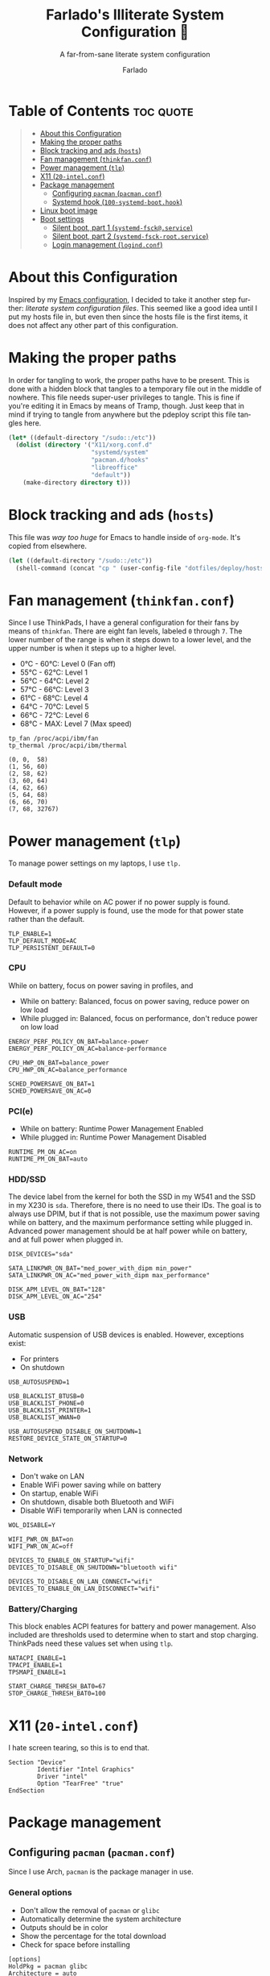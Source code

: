 #+title: Farlado's Illiterate System Configuration 🐉
#+subtitle: A far-from-sane literate system configuration
#+author: Farlado
#+language: en
#+options: num:nil toc:1

* Table of Contents :toc:quote:
#+BEGIN_QUOTE
- [[#about-this-configuration][About this Configuration]]
- [[#making-the-proper-paths][Making the proper paths]]
- [[#block-tracking-and-ads-hosts][Block tracking and ads (~hosts~)]]
- [[#fan-management-thinkfanconf][Fan management (~thinkfan.conf~)]]
- [[#power-management-tlp][Power management (~tlp~)]]
- [[#x11-20-intelconf][X11 (~20-intel.conf~)]]
- [[#package-management][Package management]]
  - [[#configuring-pacman-pacmanconf][Configuring ~pacman~ (~pacman.conf~)]]
  - [[#systemd-hook-100-systemd-boothook][Systemd hook (~100-systemd-boot.hook~)]]
- [[#linux-boot-image][Linux boot image]]
- [[#boot-settings][Boot settings]]
  - [[#silent-boot-part-1-systemd-fsckservice][Silent boot, part 1 (~systemd-fsck@.service~)]]
  - [[#silent-boot-part-2-systemd-fsck-rootservice][Silent boot, part 2 (~systemd-fsck-root.service~)]]
  - [[#login-management-logindconf][Login management (~logind.conf~)]]
#+END_QUOTE

* About this Configuration
Inspired by my [[https://github.com/farlado/dotemacs][Emacs configuration]], I decided to take it another step further: /literate system configuration files/. This seemed like a good idea until I put my hosts file in, but even then since the hosts file is the first items, it does not affect any other part of this configuration.

* Making the proper paths
In order for tangling to work, the proper paths have to be present. This is done with a hidden block that tangles to a temporary file out in the middle of nowhere. This file needs super-user privileges to tangle. This is fine if you're editing it in Emacs by means of Tramp, though. Just keep that in mind if trying to tangle from anywhere but the pdeploy script this file tangles here.
#+name: mkdir
#+begin_src emacs-lisp :tangle no
  (let* ((default-directory "/sudo::/etc"))
    (dolist (directory '("X11/xorg.conf.d"
                         "systemd/system"
                         "pacman.d/hooks"
                         "libreoffice"
                         "default"))
      (make-directory directory t)))
#+end_src
#+begin_src text :tangle /tmp/sys :noweb yes :exports no
  <<mkdir()>>
#+end_src

* Block tracking and ads (~hosts~)
This file was /way too huge/ for Emacs to handle inside of ~org-mode~. It's copied from elsewhere.
#+name: cphosts
#+begin_src emacs-lisp
  (let ((default-directory "/sudo::/etc"))
    (shell-command (concat "cp " (user-config-file "dotfiles/deploy/hosts") " hosts")))
#+end_src

* Fan management (~thinkfan.conf~)
  :properties:
  :header-args: :tangle "/sudo::/etc/thinkfan.conf"
  :end:
Since I use ThinkPads, I have a general configuration for their fans by means of ~thinkfan~. There are eight fan levels, labeled =0= through =7=. The lower number of the range is when it steps down to a lower level, and the upper number is when it steps up to a higher level.
- 0°C - 60°C: Level 0 (Fan off)
- 55°C - 62°C: Level 1
- 56°C - 64°C: Level 2
- 57°C - 66°C: Level 3
- 61°C - 68°C: Level 4
- 64°C - 70°C: Level 5
- 66°C - 72°C: Level 6
- 68°C - MAX: Level 7 (Max speed)
#+begin_src text
  tp_fan /proc/acpi/ibm/fan
  tp_thermal /proc/acpi/ibm/thermal

  (0, 0,  58)
  (1, 56, 60)
  (2, 58, 62)
  (3, 60, 64)
  (4, 62, 66)
  (5, 64, 68)
  (6, 66, 70)
  (7, 68, 32767)
#+end_src

* Power management (~tlp~)
  :properties:
  :header-args: :tangle "/sudo::/etc/default/tlp"
  :end:
To manage power settings on my laptops, I use ~tlp.~

*** Default mode
Default to behavior while on AC power if no power supply is found. However, if a power supply is found, use the mode for that power state rather than the default.
#+begin_src conf-unix
  TLP_ENABLE=1
  TLP_DEFAULT_MODE=AC
  TLP_PERSISTENT_DEFAULT=0
#+end_src

*** CPU
While on battery, focus on power saving in profiles, and 
- While on battery: Balanced, focus on power saving, reduce power on low load
- While plugged in: Balanced, focus on performance, don't reduce power on low load
#+begin_src conf-unix
  ENERGY_PERF_POLICY_ON_BAT=balance-power
  ENERGY_PERF_POLICY_ON_AC=balance-performance

  CPU_HWP_ON_BAT=balance_power
  CPU_HWP_ON_AC=balance_performance

  SCHED_POWERSAVE_ON_BAT=1
  SCHED_POWERSAVE_ON_AC=0
#+end_src

*** PCI(e)
- While on battery: Runtime Power Management Enabled
- While plugged in: Runtime Power Management Disabled
#+begin_src conf-unix
  RUNTIME_PM_ON_AC=on
  RUNTIME_PM_ON_BAT=auto
#+end_src

*** HDD/SSD
The device label from the kernel for both the SSD in my W541 and the SSD in my X230 is =sda=. Therefore, there is no need to use their IDs. The goal is to always use DPIM, but if that is not possible, use the maximum power saving while on battery, and the maximum performance setting while plugged in. Advanced power management should be at half power while on battery, and at full power when plugged in.
#+begin_src conf-unix
  DISK_DEVICES="sda"

  SATA_LINKPWR_ON_BAT="med_power_with_dipm min_power"
  SATA_LINKPWR_ON_AC="med_power_with_dipm max_performance"

  DISK_APM_LEVEL_ON_BAT="128"
  DISK_APM_LEVEL_ON_AC="254"
#+end_src

*** USB
Automatic suspension of USB devices is enabled. However, exceptions exist:
- For printers
- On shutdown
#+begin_src conf-unix
  USB_AUTOSUSPEND=1

  USB_BLACKLIST_BTUSB=0
  USB_BLACKLIST_PHONE=0
  USB_BLACKLIST_PRINTER=1
  USB_BLACKLIST_WWAN=0

  USB_AUTOSUSPEND_DISABLE_ON_SHUTDOWN=1
  RESTORE_DEVICE_STATE_ON_STARTUP=0
#+end_src

*** Network
- Don't wake on LAN
- Enable WiFi power saving while on battery
- On startup, enable WiFi
- On shutdown, disable both Bluetooth and WiFi
- Disable WiFi temporarily when LAN is connected
#+begin_src conf-unix
  WOL_DISABLE=Y

  WIFI_PWR_ON_BAT=on
  WIFI_PWR_ON_AC=off

  DEVICES_TO_ENABLE_ON_STARTUP="wifi"
  DEVICES_TO_DISABLE_ON_SHUTDOWN="bluetooth wifi"

  DEVICES_TO_DISABLE_ON_LAN_CONNECT="wifi"
  DEVICES_TO_ENABLE_ON_LAN_DISCONNECT="wifi"
#+end_src

*** Battery/Charging
This block enables ACPI features for battery and power management. Also included are thresholds used to determine when to start and stop charging. ThinkPads need these values set when using ~tlp~.
#+begin_src conf-unix
  NATACPI_ENABLE=1
  TPACPI_ENABLE=1
  TPSMAPI_ENABLE=1

  START_CHARGE_THRESH_BAT0=67
  STOP_CHARGE_THRESH_BAT0=100
#+end_src
* X11 (~20-intel.conf~)
  :properties:
  :header-args: :tangle "/sudo::/etc/X11/xorg.conf.d/20-intel.conf"
  :end:
I hate screen tearing, so this is to end that.
#+begin_src conf-space
  Section "Device"
          Identifier "Intel Graphics"
          Driver "intel"
          Option "TearFree" "true"
  EndSection
#+end_src

* Package management
** Configuring ~pacman~ (~pacman.conf~)
   :properties:
   :header-args: :tangle "/sudo::/etc/pacman.conf"
   :end:
Since I use Arch, ~pacman~ is the package manager in use.

*** General options
- Don't allow the removal of ~pacman~ or ~glibc~
- Automatically determine the system architecture
- Outputs should be in color
- Show the percentage for the total download
- Check for space before installing
#+begin_src conf-unix
  [options]
  HoldPkg = pacman glibc
  Architecture = auto
  TotalDownload
  CheckSpace
  Color
#+end_src

*** Repositories
I only use repositories already defined in the mirrors provided by Arch maintainers, so this section is not particularly special.
#+begin_src conf-unix
  [core]
  Include = /etc/pacman.d/mirrorlist

  [extra]
  Include = /etc/pacman.d/mirrorlist

  [community]
  Include = /etc/pacman.d/mirrorlist

  [multilib]
  Include = /etc/pacman.d/mirrorlist
#+end_src

** Systemd hook (~100-systemd-boot.hook~)
   :properties:
   :header-args: :tangle "/sudo::/etc/pacman.d/hooks/100-systemd-boot.hook"
   :end:
*** What triggers it
When ~systemd~ is updated, run this hook.
#+begin_src conf-unix
  [Trigger]
  Type = Package
  Operation = Upgrade
  Target = systemd
#+end_src

*** What it does when triggered
Reload ~systemd-boot~ in =/boot=.
#+begin_src conf-unix
  [Action]
  Description = Updating systemd-boot
  When = PostTransaction
  Exec = /usr/bin/bootctl update
#+end_src

* Linux boot image
   :properties:
   :header-args: :tangle "/sudo::/etc/mkinitcpio.conf"
   :end:
Arch's ~mkinitcpio~ makes this so easy to do. Just pick modules, pick hooks, and pick a form of compression for the image and off it goes!

*** Modules
These are modules to load on boot. I only ensure the display driver is loaded.
#+begin_src conf-unix
  MODULES=(i915)
#+end_src

*** Binaries
I don't load any, but I put it here for completeness.
#+begin_src conf-unix
  BINARIES=()
#+end_src

*** Files
Also not used, but left in for completeness
#+begin_src conf-unix
  FILES=()
#+end_src

*** Hooks
This is the real deal, this is where everything is actually loaded.
#+begin_src conf-unix
  HOOKS=(base
         systemd
         autodetect
         modconf
         block
         filesystems
         keyboard
         fsck
         shutdown)
#+end_src
* Boot settings
Unfortunately, boot loader settings cannot be copied from tangling, due to how =/boot= works. However, other files tangle perfectly fine.

** Silent boot, part 1 (~systemd-fsck@.service~)
   :properties:
   :header-args: :tangle "/sudo::/etc/systemd/system/systemd-fsck@.service"
   :end:
I don't like having a bunch of boot messages show up. Having ~systemd~ do ~fsck~ makes this possible.

*** Unit description
#+begin_src conf-unix
  [Unit]
  Description=File System Check on %f
  Documentation=man:systemd-fsck@.service(8)
  DefaultDependencies=no
  BindsTo=%i.device
  Conflicts=shutdown.target
  After=%i.device systemd-fsck-root.service local-fs-pre.target
  Before=systemd-quotacheck.service shutdown.target
#+end_src

*** Service description
#+begin_src conf-unix
  [Service]
  Type=oneshot
  RemainAfterExit=yes
  ExecStart=/usr/lib/systemd/systemd-fsck %f
  StandardOutput=null
  StandardError=journal+console
  TimeoutSec=0
#+end_src

** Silent boot, part 2 (~systemd-fsck-root.service~)
   :properties:
   :header-args: :tangle "/sudo::/etc/systemd/system/systemd-fsck-root.service"
   :end:
There are two portions to having ~systemd~ do fsck, because there's a separate service for ~fsck~-ing root.

*** Unit description
#+begin_src conf-unix
  [Unit]
  Description=File System Check on Root Device
  Documentation=man:systemd-fsck-root.service(8)
  DefaultDependencies=no
  Conflicts=shutdown.target
  Before=local-fs.target shutdown.target
  ConditionPathIsReadWrite=!/
#+end_src

*** Service description
#+begin_src conf-unix
  [Service]
  Type=oneshot
  RemainAfterExit=yes
  ExecStart=/usr/lib/systemd/systemd-fsck
  StandardOutput=null
  StandardError=journal+console
  TimeoutSec=0
#+end_src

** Login management (~logind.conf~)
   :properties:
   :header-args: :tangle "/sudo::/etc/systemd/logind.conf"
   :end:
I have touched some of it, and haven't touched other parts. Only changes from the defaults are really noted in here.
#+begin_src conf-unix
  [Login]
#+end_src

*** Only three ~tty~'s
I only need three: one for loading an X window session, one to generate an Emacs portable dumper image, and one for just loading a shell.
#+begin_src conf-unix
  NAutoVTs=3
  ReserveVT=3
#+end_src

*** Don't suspend on laptop close
This was an annoyance previously, especially when docked.
#+begin_src conf-unix
  HandleLidSwitch=ignore
  HandleLidSwitchExternalPower=ignore
  HandleLidSwitchDocked=ignore
#+end_src

